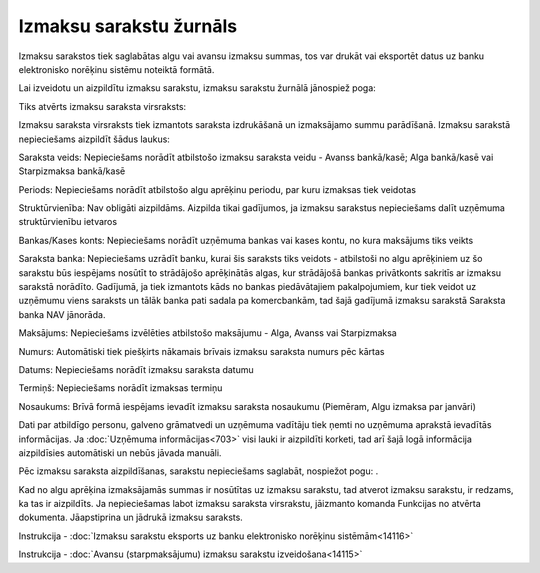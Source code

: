.. 238 Izmaksu sarakstu žurnāls**************************** 


Izmaksu sarakstos tiek saglabātas algu vai avansu izmaksu summas, tos
var drukāt vai eksportēt datus uz banku elektronisko norēķinu sistēmu
noteiktā formātā.



Lai izveidotu un aizpildītu izmaksu sarakstu, izmaksu sarakstu žurnālā
jānospiež poga: |images_ozols/25605.png|

Tiks atvērts izmaksu saraksta virsraksts:



|images_ozols/26251.png|



Izmaksu saraksta virsraksts tiek izmantots saraksta izdrukāšanā un
izmaksājamo summu parādīšanā. Izmaksu sarakstā nepieciešams aizpildīt
šādus laukus:


Saraksta veids: Nepieciešams norādīt atbilstošo izmaksu saraksta veidu
- Avanss bankā/kasē; Alga bankā/kasē vai Starpizmaksa bankā/kasē

Periods: Nepieciešams norādīt atbilstošo algu aprēķinu periodu, par
kuru izmaksas tiek veidotas

Struktūrvienība: Nav obligāti aizpildāms. Aizpilda tikai gadījumos, ja
izmaksu sarakstus nepieciešams dalīt uzņēmuma struktūrvienību ietvaros

Bankas/Kases konts: Nepieciešams norādīt uzņēmuma bankas vai kases
kontu, no kura maksājums tiks veikts

Saraksta banka: Nepieciešams uzrādīt banku, kurai šis saraksts tiks
veidots - atbilstoši no algu aprēķiniem uz šo sarakstu būs iespējams
nosūtīt to strādājošo aprēķinātās algas, kur strādājošā bankas
privātkonts sakritīs ar izmaksu sarakstā norādīto. Gadījumā, ja tiek
izmantots kāds no bankas piedāvātajiem pakalpojumiem, kur tiek veidot
uz uzņēmumu viens saraksts un tālāk banka pati sadala pa komercbankām,
tad šajā gadījumā izmaksu sarakstā Saraksta banka NAV jānorāda.

Maksājums: Nepieciešams izvēlēties atbilstošo maksājumu - Alga, Avanss
vai Starpizmaksa

Numurs: Automātiski tiek piešķirts nākamais brīvais izmaksu saraksta
numurs pēc kārtas

Datums: Nepieciešams norādīt izmaksu saraksta datumu

Termiņš: Nepieciešams norādīt izmaksas termiņu

Nosaukums: Brīvā formā iespējams ievadīt izmaksu saraksta nosaukumu
(Piemēram, Algu izmaksa par janvāri)

Dati par atbildīgo personu, galveno grāmatvedi un uzņēmuma vadītāju
tiek ņemti no uzņēmuma aprakstā ievadītās informācijas. Ja
:doc:`Uzņēmuma informācijas<703>` visi lauki ir aizpildīti korketi,
tad arī šajā logā informācija aizpildīsies automātiski un nebūs jāvada
manuāli.



Pēc izmaksu saraksta aizpildīšanas, sarakstu nepieciešams saglabāt,
nospiežot pogu: |images_ozols/25621.png| .



|images_ozols/24545.gif| Kad no algu aprēķina izmaksājamās summas ir
nosūtītas uz izmaksu sarakstu, tad atverot izmaksu sarakstu, ir
redzams, ka tas ir aizpildīts. Ja nepieciešamas labot izmaksu saraksta
virsrakstu, jāizmanto komanda Funkcijas no atvērta dokumenta.
Jāapstiprina un jādrukā izmaksu saraksts.



|images_ozols/24545.gif| Instrukcija - :doc:`Izmaksu sarakstu eksports
uz banku elektronisko norēķinu sistēmām<14116>`



|images_ozols/24545.gif| Instrukcija - :doc:`Avansu (starpmaksājumu)
izmaksu sarakstu izveidošana<14115>`


.. |images_ozols/25605.png| image:: images_ozols/25605.png
       :scale: 100%

.. |images_ozols/26251.png| image:: images_ozols/26251.png
       :scale: 100%

.. |images_ozols/25621.png| image:: images_ozols/25621.png
       :scale: 100%

.. |images_ozols/24545.gif| image:: images_ozols/24545.gif
       :scale: 100%

.. |images_ozols/24545.gif| image:: images_ozols/24545.gif
       :scale: 100%

.. |images_ozols/24545.gif| image:: images_ozols/24545.gif
       :scale: 100%

 